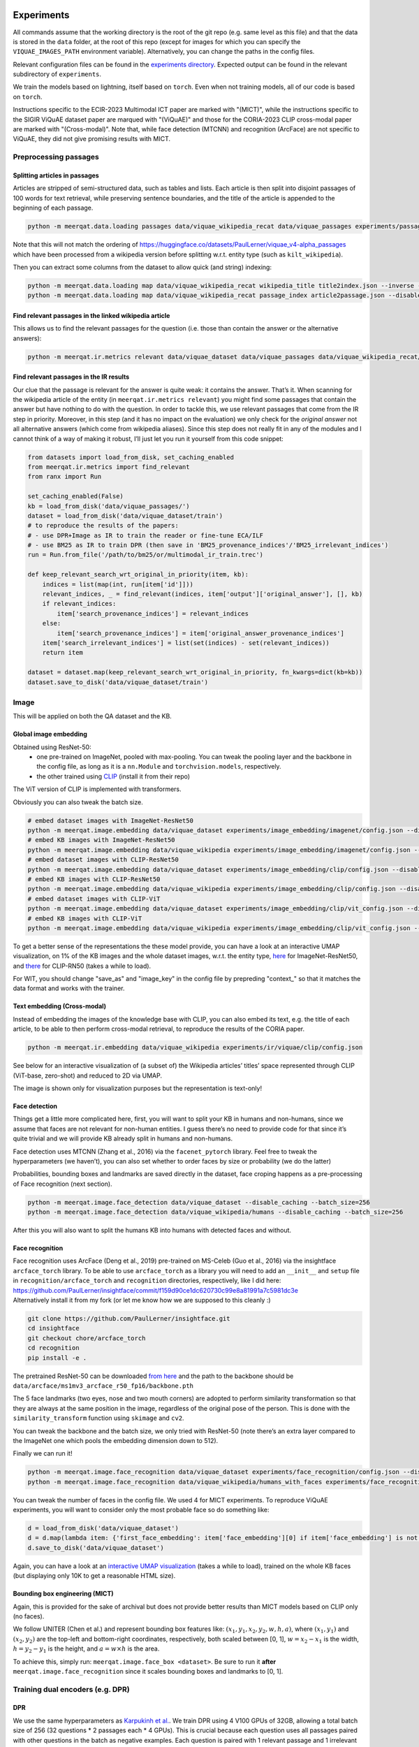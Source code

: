 Experiments
===========

All commands assume that the working directory is the root of the git
repo (e.g. same level as this file) and that the data is stored in the
``data`` folder, at the root of this repo (except for images for which
you can specify the ``VIQUAE_IMAGES_PATH`` environment variable).
Alternatively, you can change the paths in the config files.

Relevant configuration files can be found in the `experiments
directory <./experiments>`__. Expected output can be found in the
relevant subdirectory of ``experiments``.

We train the models based on lightning, itself based
on ``torch``. Even when not training models, all of our code is based on
``torch``.

Instructions specific to the ECIR-2023 Multimodal ICT paper are marked with "(MICT)",
while the instructions specific to the SIGIR ViQuAE dataset paper are marqued with "(ViQuAE)"
and those for the CORIA-2023 CLIP cross-modal paper are marked with "(Cross-modal)".
Note that, while face detection (MTCNN) and recognition (ArcFace) are not specific to ViQuAE,
they did not give promising results with MICT.


Preprocessing passages
----------------------

Splitting articles in passages
~~~~~~~~~~~~~~~~~~~~~~~~~~~~~~

Articles are stripped of semi-structured data, such as tables and lists.
Each article is then split into disjoint passages of 100 words for text
retrieval, while preserving sentence boundaries, and the title of the
article is appended to the beginning of each passage.

.. code:: sh

   python -m meerqat.data.loading passages data/viquae_wikipedia_recat data/viquae_passages experiments/passages/config.json --disable_caching


Note that this will not match the ordering of https://huggingface.co/datasets/PaulLerner/viquae_v4-alpha_passages
which have been processed from a wikipedia version before splitting w.r.t. entity type
(such as ``kilt_wikipedia``).

Then you can extract some columns from the dataset to allow quick (and
string) indexing:

.. code:: sh

   python -m meerqat.data.loading map data/viquae_wikipedia_recat wikipedia_title title2index.json --inverse --disable_caching
   python -m meerqat.data.loading map data/viquae_wikipedia_recat passage_index article2passage.json --disable_caching

Find relevant passages in the linked wikipedia article
~~~~~~~~~~~~~~~~~~~~~~~~~~~~~~~~~~~~~~~~~~~~~~~~~~~~~~

This allows us to find the relevant passages for the question
(i.e. those than contain the answer or the alternative answers):

.. code:: sh

   python -m meerqat.ir.metrics relevant data/viquae_dataset data/viquae_passages data/viquae_wikipedia_recat/title2index.json data/viquae_wikipedia_recat/article2passage.json --disable_caching

Find relevant passages in the IR results
~~~~~~~~~~~~~~~~~~~~~~~~~~~~~~~~~~~~~~~~

Our clue that the passage is relevant for the answer is quite weak: it
contains the answer. That’s it. When scanning for the wikipedia article
of the entity (in ``meerqat.ir.metrics relevant``) you might find some
passages that contain the answer but have nothing to do with the
question. In order to tackle this, we use relevant passages that come
from the IR step in priority. Moreover, in this step (and it has no
impact on the evaluation) we only check for the *original answer* not
all alternative answers (which come from wikipedia aliases). Since this
step does not really fit in any of the modules and I cannot think of a
way of making it robust, I’ll just let you run it yourself from this
code snippet:

.. code:: py

   from datasets import load_from_disk, set_caching_enabled
   from meerqat.ir.metrics import find_relevant
   from ranx import Run
   
   set_caching_enabled(False)
   kb = load_from_disk('data/viquae_passages/')
   dataset = load_from_disk('data/viquae_dataset/train')
   # to reproduce the results of the papers:
   # - use DPR+Image as IR to train the reader or fine-tune ECA/ILF
   # - use BM25 as IR to train DPR (then save in 'BM25_provenance_indices'/'BM25_irrelevant_indices')
   run = Run.from_file('/path/to/bm25/or/multimodal_ir_train.trec')

   def keep_relevant_search_wrt_original_in_priority(item, kb):
       indices = list(map(int, run[item['id']]))
       relevant_indices, _ = find_relevant(indices, item['output']['original_answer'], [], kb)
       if relevant_indices:
           item['search_provenance_indices'] = relevant_indices
       else:
           item['search_provenance_indices'] = item['original_answer_provenance_indices']
       item['search_irrelevant_indices'] = list(set(indices) - set(relevant_indices))
       return item
       
   dataset = dataset.map(keep_relevant_search_wrt_original_in_priority, fn_kwargs=dict(kb=kb))
   dataset.save_to_disk('data/viquae_dataset/train')

Image
-----

This will be applied on both the QA dataset and the KB.

Global image embedding
~~~~~~~~~~~~~~~~~~~~~~

Obtained using ResNet-50:
 - one pre-trained on ImageNet, pooled with
   max-pooling. You can tweak the pooling layer and the backbone in the
   config file, as long as it is a ``nn.Module`` and
   ``torchvision.models``, respectively.
 - the other trained using
   `CLIP <https://github.com/openai/CLIP>`__ (install it from their repo)

The ViT version of CLIP is implemented with transformers.

Obviously you can also tweak the batch size.

.. code:: sh

   # embed dataset images with ImageNet-ResNet50
   python -m meerqat.image.embedding data/viquae_dataset experiments/image_embedding/imagenet/config.json --disable_caching
   # embed KB images with ImageNet-ResNet50
   python -m meerqat.image.embedding data/viquae_wikipedia experiments/image_embedding/imagenet/config.json --disable_caching
   # embed dataset images with CLIP-ResNet50
   python -m meerqat.image.embedding data/viquae_dataset experiments/image_embedding/clip/config.json --disable_caching
   # embed KB images with CLIP-ResNet50
   python -m meerqat.image.embedding data/viquae_wikipedia experiments/image_embedding/clip/config.json --disable_caching
   # embed dataset images with CLIP-ViT   
   python -m meerqat.image.embedding data/viquae_dataset experiments/image_embedding/clip/vit_config.json --disable_caching
   # embed KB images with CLIP-ViT
   python -m meerqat.image.embedding data/viquae_wikipedia experiments/image_embedding/clip/vit_config.json --disable_caching


To get a better sense of the representations the these model provide,
you can have a look at an interactive UMAP visualization, on 1% of the
KB images and the whole dataset images, w.r.t. the entity type,
`here <http://meerqat.fr/imagenet-viquae.html>`__ for ImageNet-ResNet50,
and `there <http://meerqat.fr/clip-viquae.html>`__ for CLIP-RN50 (takes a
while to load).

For WIT, you should change "save_as" and "image_key" in the config file by prepreding "context_"
so that it matches the data format and works with the trainer.


Text embedding (Cross-modal)
~~~~~~~~~~~~~~~~~~~~~~~~~~~~

Instead of embedding the images of the knowledge base with CLIP, you can also embed its text,
e.g. the title of each article, to be able to then perform cross-modal retrieval, to reproduce
the results of the CORIA paper.

.. code:: sh

  python -m meerqat.ir.embedding data/viquae_wikipedia experiments/ir/viquae/clip/config.json


See below for an interactive visualization of (a subset of) the Wikipedia articles’ titles’ space
represented through CLIP (ViT-base, zero-shot) and reduced to 2D via UMAP.

.. raw:: html
   :file: ./source_docs/umap/title_clip-vit-base-patch32.html

The image is shown only for visualization purposes but the representation is text-only!

Face detection
~~~~~~~~~~~~~~

Things get a little more complicated here, first, you will want to split
your KB in humans and non-humans, since we assume that faces are not
relevant for non-human entities. I guess there’s no need to provide code
for that since it’s quite trivial and we will provide KB already split
in humans and non-humans.

Face detection uses MTCNN (Zhang et al., 2016) via the
``facenet_pytorch`` library. Feel free to tweak the hyperparameters (we
haven’t), you can also set whether to order faces by size or probability
(we do the latter)

Probabilities, bounding boxes and landmarks are saved directly in the
dataset, face croping happens as a pre-processing of Face recognition
(next section).

.. code:: sh

   python -m meerqat.image.face_detection data/viquae_dataset --disable_caching --batch_size=256
   python -m meerqat.image.face_detection data/viquae_wikipedia/humans --disable_caching --batch_size=256

After this you will also want to split the humans KB into humans with
detected faces and without.

Face recognition
~~~~~~~~~~~~~~~~

| Face recognition uses ArcFace (Deng et al., 2019) pre-trained on
  MS-Celeb (Guo et al., 2016) via the insightface ``arcface_torch``
  library. To be able to use ``arcface_torch`` as a library you will
  need to add an ``__init__`` and ``setup`` file in
  ``recognition/arcface_torch`` and ``recognition`` directories,
  respectively, like I did here:
  https://github.com/PaulLerner/insightface/commit/f159d90ce1dc620730c99e8a81991a7c5981dc3e
| Alternatively install it from my fork (or let me know how we are
  supposed to this cleanly :)

.. code:: sh

   git clone https://github.com/PaulLerner/insightface.git
   cd insightface
   git checkout chore/arcface_torch
   cd recognition
   pip install -e .

The pretrained ResNet-50 can be downloaded `from
here <https://onedrive.live.com/?authkey=%21AFZjr283nwZHqbA&id=4A83B6B633B029CC%215583&cid=4A83B6B633B029CC>`__
and the path to the backbone should be
``data/arcface/ms1mv3_arcface_r50_fp16/backbone.pth``

The 5 face landmarks (two eyes, nose and two mouth corners) are adopted
to perform similarity transformation so that they are always at the same
position in the image, regardless of the original pose of the person.
This is done with the ``similarity_transform`` function using
``skimage`` and ``cv2``.

You can tweak the backbone and the batch size, we only tried with
ResNet-50 (note there’s an extra layer compared to the ImageNet one
which pools the embedding dimension down to 512).

Finally we can run it!

.. code:: sh

   python -m meerqat.image.face_recognition data/viquae_dataset experiments/face_recognition/config.json --disable_caching
   python -m meerqat.image.face_recognition data/viquae_wikipedia/humans_with_faces experiments/face_recognition/config.json --disable_caching

You can tweak the number of faces in the config file. We used 4 for MICT experiments.
To reproduce ViQuAE experiments, you will want to consider only the most probable face so do something like:

.. code:: py

    d = load_from_disk('data/viquae_dataset')
    d = d.map(lambda item: {'first_face_embedding': item['face_embedding'][0] if item['face_embedding'] is not None else None})
    d.save_to_disk('data/viquae_dataset')

Again, you can have a look at an `interactive UMAP
visualization <http://meerqat.fr/arcface-viquae.html>`__ (takes a while
to load), trained on the whole KB faces (but displaying only 10K to get
a reasonable HTML size).

Bounding box engineering (MICT)
~~~~~~~~~~~~~~~~~~~~~~~~~~~~~~~
Again, this is provided for the sake of archival but does not provide better results
than MICT models based on CLIP only (no faces).

We follow UNITER (Chen et al.) and represent bounding box features like:
:math:`(x_1, y_1, x_2, y_2, w, h, a)`, where :math:`(x_1, y_1)` and :math:`(x_2, y_2)`
are the top-left and bottom-right coordinates, respectively, both scaled between [0, 1],
:math:`w = x_2-x_1` is the width,  :math:`h = y_2-y_1` is the height, and :math:`a = w \times h` is the area.

To achieve this, simply run: ``meerqat.image.face_box <dataset>``.
Be sure to run it **after** ``meerqat.image.face_recognition`` since it scales bounding boxes and landmarks to [0, 1].

Training dual encoders (e.g. DPR)
---------------------------------
DPR
~~~

We use the same hyperparameters as `Karpukinh et
al. <https://github.com/facebookresearch/DPR>`__. We train DPR using 4
V100 GPUs of 32GB, allowing a total batch size of 256 (32 questions \* 2
passages each \* 4 GPUs). This is crucial because each question uses all
passages paired with other questions in the batch as negative examples.
Each question is paired with 1 relevant passage and 1 irrelevant passage
mined with BM25.

Both the question and passage encoder are initialized from
``"bert-base-uncased"``.


Pre-training on TriviaQA
^^^^^^^^^^^^^^^^^^^^^^^^

You can skip this step and use our pre-trained models: 
    - question model: https://huggingface.co/PaulLerner/dpr_question_encoder_triviaqa_without_viquae
    - context/passage model: https://huggingface.co/PaulLerner/dpr_context_encoder_triviaqa_without_viquae

To be used with ``transformers``'s ``DPRQuestionEncoder`` and
``DPRContextEncoder``, respectively.

Given the small size of ViQuAE, DPR is pre-trained on TriviaQA: 
    - filtered out of all questions used for ViQuAE for training 
    - on questions used to generate ViQuAE’s validation set for validation

Get TriviaQA with these splits from:
https://huggingface.co/datasets/PaulLerner/triviaqa_for_viquae (or
``load_dataset("PaulLerner/triviaqa_for_viquae")``)

In this step we use the complete ``kilt_wikipedia`` instead of
``viquae_wikipedia``.

``python -m meerqat.train.trainer fit --config=experiments/dpr/triviaqa/config.yaml``

The best checkpoint should be at step 13984.

Fine-tuning on ViQuAE
^^^^^^^^^^^^^^^^^^^^^

We use exactly the same hyperparameters as for pre-training.

Once you’ve decided on a TriviaQA checkpoint, (step 13984 in our case) 
you need to split it in two with ``python -m meerqat.train.save_ptm experiments/dpr/triviaqa/config.yaml experiments/dpr/triviaqa/lightning_logs/version_0/step=13984.ckpt``, 
then set the path as in the provided config file.
**Do not** simply set "--ckpt_path=/path/to/triviaqa/pretraing" else
the trainer will also load the optimizer and other training stuffs.

Alternatively, if you want to start training from our pre-trained model,
set "PaulLerner/dpr_question_encoder_triviaqa_without_viquae" and "PaulLerner/dpr_context_encoder_triviaqa_without_viquae"
in the config file.

``python -m meerqat.train.trainer fit --config=experiments/dpr/viquae/config.yaml``

The best checkpoint should be at step 40. Run
``python -m meerqat.train.save_ptm experiments/dpr/viquae/config.yaml experiments/dpr/viquae/lightning_logs/version_0/step=40.ckpt``
to split DPR in a DPRQuestionEncoder and DPRContextEncoder. We’ll use
both to embed questions and passages below.


Multimodal Inverse Cloze Task (MICT)
~~~~~~~~~~~~~~~~~~~~~~~~~~~~~~~~~~~~
Starting from DPR training on TriviaQA, we will train ECA and ILF for MICT on WIT.

Unlike the above DPR pre-training, here we use a single NVIDIA V100 GPU with 32 GB of RAM,
but using gradient checkpointing.

Alternatively, use the provided pre-trained models following instructions below.

ILF
^^^
Notice how ILF fully freezes BERT during this stage with the regex ``".*dpr_encoder.*"``
``python -m meerqat.train.trainer fit --config=experiments/ict/ilf/config.yaml``

Pre-trained models available:
 - https://huggingface.co/PaulLerner/question_ilf_l12_wit_mict
 - https://huggingface.co/PaulLerner/context_ilf_l12_wit_mict


ECA
^^^
ECA uses internally ``BertModel`` instead of ``DPR*Encoder`` so you need to run
``meerqat.train.save_ptm`` again, this time with the ``--bert`` option.

Again, notice how the last six layers of BERT are frozen thanks to the regex.

``python -m meerqat.train.trainer fit --config=experiments/ict/eca/config.yaml``

Pre-trained models available:
 - https://huggingface.co/PaulLerner/question_eca_l6_wit_mict
 - https://huggingface.co/PaulLerner/context_eca_l6_wit_mict


As a sanity check, you can check the performance of the models on WIT’s test set.

``python -m meerqat.train.trainer test --config=experiments/ict/ilf/config.yaml``
``python -m meerqat.train.trainer test --config=experiments/ict/eca/config.yaml``


Fine-tuning multimodal models on ViQuAE
~~~~~~~~~~~~~~~~~~~~~~~~~~~~~~~~~~~~~~~
Almost the same as for DPR although some hyperparameters change, notably the model used
to mine negative passage is here set as the late fusion of arcface, imagenet, clip, and dpr.
We have tried to fine-tune DPR with the same hyperparameters and found no significant difference.
Notice also that now we need a second KB that holds the pre-computed image features (viquae_wikipedia_recat)

You can use the provided test config to split the BiEncoder:
``python -m meerqat.train.save_ptm experiments/ict/ilf/config.yaml experiments/ict/ilf/lightning_logs/version_0/step=15600.ckpt``

``python -m meerqat.train.save_ptm experiments/ict/eca/config.yaml experiments/ict/eca/lightning_logs/version_0/step=8200.ckpt``

If you want to start from the pre-trained models we provide, use ``"PaulLerner/<model>"`` in the config files,
e.g. ``"question_model_name_or_path": "PaulLerner/question_eca_l6_wit_mict"``

Notice that all layers of the model are trainable during this stage.

``python -m meerqat.train.trainer fit --config=experiments/mm/ilf/config.yaml``
``python -m meerqat.train.trainer fit --config=experiments/mm/eca/config.yaml``

Once fine-tuning is done, save the PreTrainedModel using the same command as above.


Fine-tuning CLIP for image retrieval (Cross-modal)
~~~~~~~~~~~~~~~~~~~~~~~~~~~~~~~~~~~~~~~~~~~~~~~~~~

To reproduce the results of the CORIA paper, fine-tune CLIP so that images of ViQuAE
are closer to the name of the depicted entity! 

``python -m meerqat.train.trainer fit --config=experiments/jcm/config.yaml``

TODO for mono-modal fine-tuning, you should add the corresponding image of the entity in the KB as "wikipedia_image" in the dataset.

IR
--

Now that we have a bunch of dense representations, let’s see how to
retrieve information! Dense IR is done with ``faiss`` and sparse IR is
done with ``elasticsearch``, both via HF ``datasets``. We’ll use IR on
both TriviaQA along with the complete Wikipedia (BM25 only) and ViQuAE
along with the multimodal Wikipedia.

Hyperparameter tuning is done using grid search via ``ranx`` on the
dev set to maximize MRR.

Note that the indices/identifiers of the provided runs and qrels match https://huggingface.co/datasets/PaulLerner/viquae_v4-alpha_passages


BM25 (ViQuAE)
~~~~~~~~~~~~~

Before running any of the commands below you should `launch the Elastic
Search
server <https://www.elastic.co/guide/en/elastic-stack-get-started/current/get-started-elastic-stack.html#install-elasticsearch>`__.
Alternatively, if you're using pyserini instead of elasticsearch, follow those instructions: https://github.com/castorini/pyserini/blob/master/docs/usage-index.md#building-a-bm25-index-direct-java-implementation

First you might want to optimize BM25 hyperparameters, ``b`` and
``k_1``. We did this with a grid-search using ``optuna``: the ``--k``
option asks for the top-K search results.

.. code:: sh

   python -m meerqat.ir.hp bm25 data/viquae_dataset/validation experiments/ir/viquae/hp/bm25/config.json --k=100 --disable_caching --test=data/viquae_dataset/test --metrics=experiments/ir/viquae/hp/bm25/metrics

Alternatively, you can use the parameters we optimized: ``b=0.3`` and
``k_1=0.5``:

.. code:: sh

   python -m meerqat.ir.search data/viquae_dataset/test experiments/ir/viquae/bm25/config.json --k=100 --metrics=experiments/ir/viquae/bm25/metrics --disable_caching

Note that, in this case, we set ``index_kwargs.BM25.load=True`` to
re-use the index computed in the previous step.

DPR
~~~

Embedding questions and passages
^^^^^^^^^^^^^^^^^^^^^^^^^^^^^^^^

.. code:: sh

   python -m meerqat.ir.embedding data/viquae_dataset experiments/ir/viquae/dpr/questions/config.json --disable_caching
   python -m meerqat.ir.embedding data/viquae_passages experiments/ir/viquae/dpr/passages/config.json --disable_caching

Searching
^^^^^^^^^

Like with BM25:

.. code:: sh

   python -m meerqat.ir.search data/viquae_dataset/test experiments/ir/viquae/dpr/search/config.json --k=100 --metrics=experiments/ir/viquae/dpr/search/metrics --disable_caching

ImageNet-ResNet and CLIP vs ArcFace-MS-Celeb (ViQuAE)
~~~~~~~~~~~~~~~~~~~~~~~~~~~~~~~~~~~~~~~~~~~~~~~~~~~~~
*Do not do this for MICT, we want all representations for all images, 
or use the ``face_and_image_are_exclusive`` option in the config file of the model*

We trust the face detector, if it detects a face then: 
 - the search is done on the human faces KB (``data/viquae_wikipedia/humans_with_faces``)

else:
 - the search is done on the non-human global images KB (``data/viquae_wikipedia/non_humans``)

To implement that we simply set the global image embedding to None when
a face was detected:

.. code:: py

   from datasets import load_from_disk, set_caching_enabled
   set_caching_enabled(False)
   dataset = load_from_disk('data/viquae_dataset/')
   dataset = dataset.rename_column('imagenet-RN50', 'keep_imagenet-RN50')
   dataset = dataset.rename_column('clip-RN50', 'keep_clip-RN50')
   dataset = dataset.map(lambda item: {'imagenet-RN50': item['keep_imagenet-RN50'] if item['face_embedding'] is None else None})
   dataset = dataset.map(lambda item: {'clip-RN50': item['keep_clip-RN50'] if item['face_embedding'] is None else None})
   dataset.save_to_disk('data/viquae_dataset/')

Search is done using cosine distance, hence the ``"L2norm,Flat"`` for
``string_factory`` and ``metric_type=0`` (this does first
L2-normalization then dot product).

The results, corresponding to a KB entity/article are then mapped to the
corresponding passages to allow fusion with BM25/DPR (next §)

Late fusion
~~~~~~~~~~~

Now in order to combine the text results of text and the image results
we do two things: 
1. normalize the scores so that they have zero-mean and unit variance 
2. combine text and image score through a weighted sum for each passage before
re-ordering, note that if only the text finds a given passage then its
image score is set to the minimum of the image results (and vice-versa)

The results are then re-ordered before evaluation. Interpolation hyperparameters are tuned using ranx.

BM25 + ArcFace + CLIP + ImageNet (ViQuAE)
^^^^^^^^^^^^^^^^^^^^^^^^^^^^^^^^^^^^^^^^^

Tune hyperparameters
''''''''''''''''''''

``python -m meerqat.ir.search data/viquae_dataset/validation experiments/ir/viquae/bm25+arcface+clip+imagenet/config_fit.json --k=100 --disable_caching``

Run with the best hyperparameters
'''''''''''''''''''''''''''''''''


.. code:: sh

   python -m meerqat.ir.search data/viquae_dataset/test experiments/ir/viquae/bm25+arcface+clip+imagenet/config_test.json --k=100 --metrics=experiments/ir/viquae/bm25+arcface+clip+imagenet/metrics

DPR + ArcFace + CLIP + ImageNet (ViQuAE)
^^^^^^^^^^^^^^^^^^^^^^^^^^^^^^^^^^^^^^^^

Same script, different config.

.. _tune-hyperparameters-1:

Tune hyperparameters
''''''''''''''''''''

``python -m meerqat.ir.search data/viquae_dataset/validation experiments/ir/viquae/dpr+arcface+clip+imagenet/config_fit.json --k=100 --disable_caching``

.. _run-with-the-best-hyperparameters-1:

Run with the best hyperparameters
'''''''''''''''''''''''''''''''''

.. code:: sh

   python -m meerqat.ir.search data/viquae_dataset/test experiments/ir/viquae/dpr+arcface+clip+imagenet/config_test.json --k=100 --metrics=experiments/ir/viquae/dpr+arcface+clip+imagenet/metrics


Once search is done and results are saved in a Ranx Run, you can experiment more fusion techniques
(on the validation set first!) using ``meerqat.ir.fuse``


DPR + CLIP (MICT)
^^^^^^^^^^^^^^^^^
For the late fusion baseline based only on DPR and CLIP, be sure to use CLIP on all images
and do **not** run what’s above that sets CLIP=None when a face is detected.

Then, you can do the same as above using ``experiments/ir/viquae/dpr+clip/config.json``

Early Fusion (MICT)
~~~~~~~~~~~~~~~~~~~
Embedding visual questions and visual passages
^^^^^^^^^^^^^^^^^^^^^^^^^^^^^^^^^^^^^^^^^^^^^^

Much like for DPR, you first need to split the BiEncoder in two once you picked a checkpoint using
``meerqat.train.save_ptm``. Then, set its path like in the provided config file.

The important difference with DPR here, is again that you need to pass viquae_wikipedia
which holds pre-computed image features of the visual passages.


.. code:: sh

   python -m meerqat.ir.embedding data/viquae_dataset experiments/ir/viquae/ilf/embedding/dataset_config.json
   python -m meerqat.ir.embedding data/viquae_passages experiments/ir/viquae/ilf/embedding/kb_config.json --kb=data/viquae_wikipedia_recat
   python -m meerqat.ir.embedding data/viquae_dataset experiments/ir/viquae/eca/embedding/dataset_config.json
   python -m meerqat.ir.embedding data/viquae_passages experiments/ir/viquae/eca/embedding/kb_config.json --kb=data/viquae_wikipedia_recat

Searching
^^^^^^^^^
This is exactly the same as for DPR, simply change "key" and "column" to "ILF_few_shot" or "ECA_few_shot".


Cross-modal CLIP
~~~~~~~~~~~~~~~~
Again using ``meerqat.ir.search`` but this time, using also the cross-modal search of CLIP,
and not only the monomodal search! CLIP can be optionally fine-tuned as explained above.

.. code:: sh

   python -m meerqat.ir.search data/viquae_dataset/test experiments/ir/viquae/dpr+clip-cross-modal/config_test.json --k=100 --metrics=experiments/ir/viquae/dpr+clip-cross-modal/


Metrics
~~~~~~~

We use `ranx <https://github.com/AmenRa/ranx>`__ to compute the metrics.
I advise against using any kind of metric that uses recall (mAP,
R-Precision, …) since we estimate relevant document on the go so the
number of relevant documents will *depend on the systemS* you use.

To compare different models (e.g. BM25+Image and DPR+Image), you should:
    - fuse the qrels (since relevant passages are estimated based on the
      model’s output):
      ``python -m meerqat.ir.metrics qrels <qrels>... --output=experiments/ir/all_qrels.json``
    - ``python -m meerqat.ir.metrics ranx <run>... --qrels=experiments/ir/all_qrels.json --output=experiments/ir/comparison``

ViQuAE results
^^^^^^^^^^^^^^
Beware that the ImageNet-ResNet and ArcFace results cannot be compared,
neither between them nor with BM25/DPR because:
 - they are exclusive, roughly **half** the questions have a face -> ArcFace, other don’t ->
   ResNet, while BM25/DPR is applied to **all** questions
 - the mapping from image/document to passage is arbitrary, so the ordering of image
   results is not so meaningful until it is re-ordered with BM25/DPR

If you’re interested in comparing only image representations, leaving
downstream performance aside (e.g. comparing ImageNet-Resnet with
another representation for the full image), you should:
 - ``filter`` the dataset so that you don’t evaluate on irrelevant questions (e.g. those
   were the search is done with ArcFace because a face was detected)
 - evaluate at the *document-level* instead of passage-level as in the CORIA paper
 
See the following instructions.

Cross-modal results 
^^^^^^^^^^^^^^^^^^^
To reproduce the article-level results of the CORIA paper, you can use a config very similar to
``experiments/ir/viquae/dpr+clip-cross-modal/config_test.json`` although the results 
will **not** be mapped to corresponding passage indices, and the relevance of the article
will be evaluated directly through the "document" ``reference_key``:

.. code:: sh

   python -m meerqat.ir.search data/viquae_dataset/test experiments/ir/viquae/clip/article_config.json --k=100 --metrics=experiments/ir/viquae/clip/


You can use the same method to evaluate other article-level representations, 
e.g. ArcFace, ImageNet-ResNet, BM25…


Reading Comprehension
---------------------


Now we have retrieved candidate passages, it’s time to train a Reading
Comprehension system (reader). We first pre-train the reader on TriviaQA
before fine-tuning it on ViQuAE. Our model is based on Multi-Passage
BERT (Wang et al., 2019), it simply extends the BERT fine-tuning for QA
(Devlin et al., 2019) with the global normalization by Clark et. al
(2018), i.e. all passages are processed independently but share the same
softmax normalization so that scores can be compared across passages.
The model is implemented in ``meerqat.train.qa`` it inherits from
HF ``transformers.BertForQuestionAnswering`` and the implementation is
based on DPR (Karpukhin et al., 2020)

We convert the model start and end answer position probabilities to
answer spans in ``meerqat.models.qa.get_best_spans``. The answer span
probabilities can be weighed with the retrieval score, which is ensured
to be > 1. We also enforce that the start starts before the end and that
the first token (``[CLS]``) cannot be the answer since it’s the
objective for irrelevant passages (this is the default behavior but can
be changed with the ``cannot_be_first_token`` flag).

.. _pre-training-on-triviaqa-1:

Pre-training on TriviaQA (ViQuAE)
~~~~~~~~~~~~~~~~~~~~~~~~~~~~~~~~~

If you want to skip this step you can get our pretrained model at
https://huggingface.co/PaulLerner/multi_passage_bert_triviaqa_without_viquae

Our training set consists of questions that were not used to generate
any ViQuAE questions, even those that were discarded or remain to be
annotated. Our validation set consists of the questions that were used
to generate ViQuAE validation set. Get TriviaQA with these splits from:
https://huggingface.co/datasets/PaulLerner/triviaqa_for_viquae (or
``load_dataset("triviaqa_for_viquae")``)

We used the same hyperparameters as Karpukhin et al. except for the
ratio of relevant passages: We use 8 relevant and 16 irrelevant passages
(so 24 in total) per question (the intuition was to get a realistic
precision@24 score w.r.t. the search results, we haven’t tried any other
setting). The model is trained to predict the first token (``[CLS]``) as
answer for irrelevant passages.

-  ``max_n_answers``: the model is trained to predict all off the
   positions of the answer in the passage up to this threshold
-  ``train_original_answer_only``: use in conjunction with the above
   preprocessing, defaults to True

As with DPR, IR is then carried out with BM25 on the full 5.9M articles
of KILT’s Wikipedia instead of our multimodal KB.

.. code:: sh

   python -m meerqat.train.trainer fit --config=experiments/rc/triviaqa/config.json

The best checkpoint should be at step 46000.

.. _fine-tuning-on-viquae-1:

Fine-tuning on ViQuAE (ViQuAE)
~~~~~~~~~~~~~~~~~~~~~~~~~~~~~~

Again, use ``meerqat.train.save_ptm`` on the best checkpoint and set it
as pre-trained model instead of ``bert-base-uncased``
(``PaulLerner/multi_passage_bert_triviaqa_without_viquae`` to use ours).

Then you can fine-tune the model:

.. code:: sh

   python -m meerqat.train.trainer fit --config=experiments/rc/viquae/config.yaml

The best checkpoint should be at step 3600. This run uses the
default seed in ``transformers``: 42. To have multiple runs, like in the
paper, set ``seed_everything: <int>`` in the config. We used
seeds ``[0, 1, 2, 3, 42]``. The expected output provided is with
``seed=1``.


.. code:: sh

   python -m meerqat.train.trainer test --config=experiments/rc/viquae/config.yaml --ckpt_path=experiments/rc/viquae/version_1/checkpoints/step=3600.ckpt


To reproduce the oracle results: 

- for “full-oracle”, simply add the ``oracle: true`` flag in the config file and set
  ``n_relevant_passages: 24`` 

- for “semi-oracle”, in addition you should
  filter ``search_provenance_indices`` like above but setting
  ``item['search_provenance_indices'] = []`` when no relevant passages
  where retrieved by the IR system.

Switching IR inputs at inference (MICT)
~~~~~~~~~~~~~~~~~~~~~~~~~~~~~~~~~~~~~~~
Simply set ``run_path:"/path/to/run.trec"`` in experiments/rc/viquae/config.yaml
and run ``meerqat.train.trainer test`` again.


Note on the loss function
~~~~~~~~~~~~~~~~~~~~~~~~~
Multi-passage BERT is trained to independently predict the start and the end of the answer span in the passages. 
At inference, the probability of the answer span being [i:j] 
is the product of the start being i and the end being j. 

Crucially, in Multi-passage BERT, all K passages related to a question share the same softmax normalization. 
The answer can appear up to R times in the same passage. 
Therefore, the objective should be, given a_kl the score predicted for the answer to start 
(the reasoning is analogous for the end of the answer span) at the l-th token of the k-th passage:

.. math::

    -\sum_{r=1}^R \sum_{k=1}^{K}\sum_{l=1}^{L} y_{rkl} \log{\frac{\exp{(a_{kl})}}{\sum_{k'=1}^{K}\sum_{l'=1}^{L}\exp{(a_{k'l'})}}}
    
Where :math:`y_{rkl} \in \{0,1\}` denotes the ground truth.

However, our initial implementation, therefore the results of the ViQuAE and MICT papers,
was based on Karpukhin's DPR who implemented:


.. math::

    -\sum_{r=1}^R \max_{k=1}^{K}\sum_{l=1}^{L} y_{rkl} \log{\frac{\exp{(a_{kl})}}{\sum_{k'=1}^{K}\sum_{l'=1}^{L}\exp{(a_{k'l'})}}}
    
I've opened `an issue <https://github.com/facebookresearch/DPR/issues/244>`__ on Karpukhin's DPR repo
but did not get an answer. This initial max-pooling is still mysterious to me.

Anyway, that explains the difference between v3-alpha and v4-alpha, and, as a consequence,
between the ViQuAE/MICT papers and my thesis/yet-to-be-published cross-modal paper (English version, not CORIA-2023).


References
==========
TODO use links between main text and references

Chen, Y.C., Li, L., Yu, L., El Kholy, A., Ahmed, F., Gan, Z., Cheng, Y., Liu, J.:
Uniter: Universal image-text representation learning. In: European Conference on
Computer Vision. pp. 104–120. https://openreview.net/forum?id=S1eL4kBYwr. Springer (2020)
        
Christopher Clark and Matt Gardner. 2018. Simple and Effective
Multi-Paragraph Reading Comprehension. In Proceedings of the 56th Annual
Meeting of the Association for Computational Linguistics (Volume 1: Long
Papers), pages 845–855, Melbourne, Australia. Association for
Computational Linguistics.

Jiankang Deng, Jia Guo, Niannan Xue, and Stefanos Zafeiriou. 2019.
ArcFace: Additive Angular Margin Loss for Deep Face Recognition. pages
4690–4699. 

Jacob Devlin, Ming-Wei Chang, Kenton Lee, and Kristina
Toutanova. 2019. BERT: Pre-training of Deep Bidirectional Transformers
for Language Understanding. arXiv:1810.04805 [cs]. ArXiv: 1810.04805.

Yandong Guo, Lei Zhang, Yuxiao Hu, Xiaodong He, and Jianfeng Gao. 2016.
MS-Celeb-1M: A Dataset and Benchmark for Large-Scale Face Recognition.
In Computer Vision – ECCV 2016, Lecture Notes in Computer Science, pages
87–102, Cham. Springer International Publishing.

Vladimir Karpukhin, Barlas Oguz, Sewon Min, Patrick Lewis, Ledell Wu,
Sergey Edunov, Danqi Chen, and Wen-tau Yih. 2020. Dense Passage
Retrieval for Open-Domain Question Answering. In Proceedings of the 2020
Conference on Empirical Methods in Natural Language Processing (EMNLP),
pages 6769-6781. Https://github.com/facebookresearch/DPR.

Zhiguo Wang, Patrick Ng, Xiaofei Ma, Ramesh Nallap- ati, and Bing Xiang.
2019. Multi-passage BERT: A Globally Normalized BERT Model for Open-
domain Question Answering. In Proceedings of the 2019 Conference on
Empirical Methods in Natural Language Processing and the 9th
International Joint Conference on Natural Language Processing
(EMNLP-IJCNLP), pages 5878–5882, Hong Kong, China. Association for
Computational Linguistics.

Kaipeng Zhang, Zhanpeng Zhang, Zhifeng Li, and Yu Qiao. 2016. Joint Face
Detection and Alignment Using Multitask Cascaded Convolutional Networks.
IEEE Signal Processing Letters, 23(10):1499–1503. Conference Name: IEEE
Signal Processing Letters.
